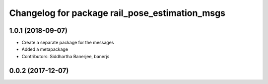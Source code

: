 ^^^^^^^^^^^^^^^^^^^^^^^^^^^^^^^^^^^^^^^^^^^^^^^
Changelog for package rail_pose_estimation_msgs
^^^^^^^^^^^^^^^^^^^^^^^^^^^^^^^^^^^^^^^^^^^^^^^

1.0.1 (2018-09-07)
------------------
* Create a separate package for the messages
* Added a metapackage
* Contributors: Siddhartha Banerjee, banerjs

0.0.2 (2017-12-07)
------------------
